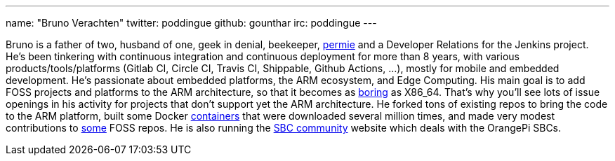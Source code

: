 ---
name: "Bruno Verachten"
twitter: poddingue
github: gounthar
irc: poddingue
---

Bruno is a father of two, husband of one, geek in denial, beekeeper, link:https://permies.com/[permie] and a Developer Relations for the Jenkins project. He's been tinkering with continuous integration and continuous deployment for more than 8 years, with various products/tools/platforms (Gitlab CI, Circle CI, Travis CI, Shippable, Github Actions, ...), mostly for mobile and embedded development.
He's passionate about embedded platforms, the ARM ecosystem, and Edge Computing. His main goal is to add FOSS projects and platforms to the ARM architecture, so that it becomes as link:https://twitter.com/jonmasters/status/1523041597683683328[boring] as X86_64.
That's why you'll see lots of issue openings in his activity for projects that don't support yet the ARM architecture. He forked tons of existing repos to bring the code to the ARM platform, built some Docker link:https://www.linkedin.com/feed/update/urn:li:activity:6900395211625771008/?commentUrn=urn%3Ali%3Acomment%3A%28activity%3A6900395211625771008%2C6901936098340155393%29[containers] that were downloaded several million times, and made very modest contributions to link:https://github.com/armbian/documentation/pull/104[some] FOSS repos.
He is also running the link:https://sbc-community.org/[SBC community] website which deals with the OrangePi SBCs.
